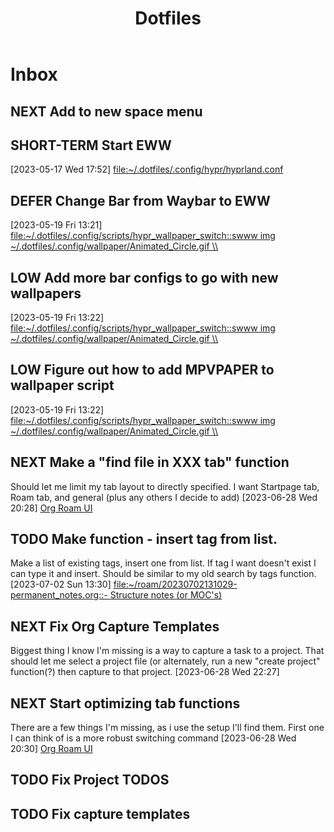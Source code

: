 :PROPERTIES:
:ID:       ce83c2b8-398b-48d5-9c8b-85b96c3415f9
:END:
#+title: Dotfiles
#+category: Dotfiles
#+filetags: :Emacs:Project:


* Inbox

** NEXT Add to new space menu

** SHORT-TERM Start EWW 
  [2023-05-17 Wed 17:52]
  [[file:~/.dotfiles/.config/hypr/hyprland.conf]]

** DEFER Change Bar from Waybar to EWW 
:LOGBOOK:
- State "DEFER"      from "INBOX"      [2023-06-23 Fri 19:20] \\
  Not sure EWW bar is what I'm looking for, might be better to stick to waybar but with entries that activate eww widgets
:END:
  [2023-05-19 Fri 13:21]
  [[file:~/.dotfiles/.config/scripts/hypr_wallpaper_switch::swww img ~/.dotfiles/.config/wallpaper/Animated_Circle.gif \\]]

** LOW Add more bar configs to go with new wallpapers 
  [2023-05-19 Fri 13:22]
  [[file:~/.dotfiles/.config/scripts/hypr_wallpaper_switch::swww img ~/.dotfiles/.config/wallpaper/Animated_Circle.gif \\]]

** LOW Figure out how to add MPVPAPER to wallpaper script 
  [2023-05-19 Fri 13:22]
  [[file:~/.dotfiles/.config/scripts/hypr_wallpaper_switch::swww img ~/.dotfiles/.config/wallpaper/Animated_Circle.gif \\]]

** NEXT Make a "find file in XXX tab" function
Should let me limit my tab layout to directly specified.
I want Startpage tab, Roam tab, and general (plus any others I decide to add)
  [2023-06-28 Wed 20:28]
  [[file:~/.dotfiles/.emacs.d/emacs.org::*Org Roam UI][Org Roam UI]]

** TODO Make function - insert tag from list.
Make a list of existing tags, insert one from list. If tag I want doesn't exist I can type it and insert.
Should be similar to my old search by tags function.
  [2023-07-02 Sun 13:30]
  [[file:~/roam/20230702131029-permanent_notes.org::- Structure notes (or MOC's)]]

** NEXT Fix Org Capture Templates
Biggest thing I know I'm missing is a way to capture a task to a project. That should let me select a project file (or alternately, run a new "create project" function(?) then capture to that project. 
  [2023-06-28 Wed 22:27]

** NEXT Start optimizing tab functions
There are a few things I'm missing, as i use the setup I'll find them.
First one I can think of is a more robust switching command
  [2023-06-28 Wed 20:30]
  [[file:~/.dotfiles/.emacs.d/emacs.org::*Org Roam UI][Org Roam UI]]

** TODO Fix Project TODOS
** TODO Fix capture templates 
